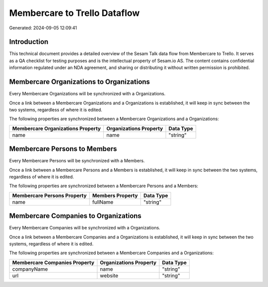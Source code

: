 =============================
Membercare to Trello Dataflow
=============================

Generated: 2024-09-05 12:09:41

Introduction
------------

This technical document provides a detailed overview of the Sesam Talk data flow from Membercare to Trello. It serves as a QA checklist for testing purposes and is the intellectual property of Sesam.io AS. The content contains confidential information regulated under an NDA agreement, and sharing or distributing it without written permission is prohibited.

Membercare Organizations to  Organizations
------------------------------------------
Every Membercare Organizations will be synchronized with a  Organizations.

Once a link between a Membercare Organizations and a  Organizations is established, it will keep in sync between the two systems, regardless of where it is edited.

The following properties are synchronized between a Membercare Organizations and a  Organizations:

.. list-table::
   :header-rows: 1

   * - Membercare Organizations Property
     -  Organizations Property
     -  Data Type
   * - name
     - name
     - "string"


Membercare Persons to  Members
------------------------------
Every Membercare Persons will be synchronized with a  Members.

Once a link between a Membercare Persons and a  Members is established, it will keep in sync between the two systems, regardless of where it is edited.

The following properties are synchronized between a Membercare Persons and a  Members:

.. list-table::
   :header-rows: 1

   * - Membercare Persons Property
     -  Members Property
     -  Data Type
   * - name
     - fullName
     - "string"


Membercare Companies to  Organizations
--------------------------------------
Every Membercare Companies will be synchronized with a  Organizations.

Once a link between a Membercare Companies and a  Organizations is established, it will keep in sync between the two systems, regardless of where it is edited.

The following properties are synchronized between a Membercare Companies and a  Organizations:

.. list-table::
   :header-rows: 1

   * - Membercare Companies Property
     -  Organizations Property
     -  Data Type
   * - companyName
     - name
     - "string"
   * - url
     - website
     - "string"

